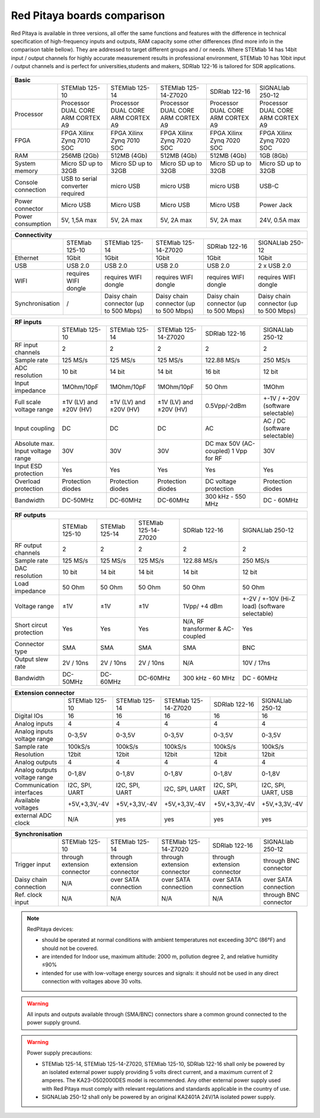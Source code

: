 Red Pitaya boards comparison 
##############################################################

.. _rp-board-comp:

.. figure:: vs_10.jpg
   :width: 30%
   
.. figure:: vs_14.jpg
   :width: 30%
   
.. figure:: vs_16.jpg
   :width: 30%

Red Pitaya is available in three versions, all offer the same functions and features with the difference in technical specification
of high-frequency inputs and outputs, RAM capacity some other differences (find more info in the comparison table bellow).
They are addressed to target different groups and / or needs. Where STEMlab 14 has 14bit input / output channels for
highly accurate measurement results in professional environment, STEMlab 10 has 10bit input / output channels and is perfect
for universities,students and makers, SDRlab 122-16 is tailored for SDR applications.

.. -> http://redpitaya.com/boards/stemlab-boards/

.. figure:: boards_1.jpg


.. tabularcolumns:: |p{30mm}|p{40mm}|p{40mm}|p{40mm}|p{40mm}|

+--------------------+------------------------------------+------------------------------------+------------------------------------+------------------------------------+------------------------------------+
| Basic                                                                                                                                                                                                       |
+====================+====================================+====================================+====================================+====================================+====================================+
|                    | STEMlab 125-10                     | STEMlab 125-14                     | STEMlab 125-14-Z7020               | SDRlab 122-16                      | SIGNALlab 250-12                   |
+--------------------+------------------------------------+------------------------------------+------------------------------------+------------------------------------+------------------------------------+
| Processor          | Processor DUAL CORE ARM CORTEX A9  | Processor DUAL CORE ARM CORTEX A9  | Processor DUAL CORE ARM CORTEX A9  | Processor DUAL CORE ARM CORTEX A9  | Processor DUAL CORE ARM CORTEX A9  |
+--------------------+------------------------------------+------------------------------------+------------------------------------+------------------------------------+------------------------------------+
| FPGA               | FPGA Xilinx Zynq 7010 SOC          | FPGA Xilinx Zynq 7010 SOC          | FPGA Xilinx Zynq 7020 SOC          | FPGA Xilinx Zynq 7020 SOC          | FPGA Xilinx Zynq 7020 SOC          |
+--------------------+------------------------------------+------------------------------------+------------------------------------+------------------------------------+------------------------------------+
| RAM                | 256MB (2Gb)                        | 512MB (4Gb)                        | 512MB (4Gb)                        | 512MB (4Gb)                        | 1GB (8Gb)                          |
+--------------------+------------------------------------+------------------------------------+------------------------------------+------------------------------------+------------------------------------+
| System memory      | Micro SD up to 32GB                | Micro SD up to 32GB                | Micro SD up to 32GB                | Micro SD up to 32GB                | Micro SD up to 32GB                |
+--------------------+------------------------------------+------------------------------------+------------------------------------+------------------------------------+------------------------------------+
| Console connection | USB to serial converter required   | micro USB                          | micro USB                          | micro USB                          | USB-C                              |
+--------------------+------------------------------------+------------------------------------+------------------------------------+------------------------------------+------------------------------------+
| Power connector    | Micro USB                          | Micro USB                          | Micro USB                          | Micro USB                          | Power Jack                         |
+--------------------+------------------------------------+------------------------------------+------------------------------------+------------------------------------+------------------------------------+
| Power consumption  | 5V, 1,5A max                       | 5V, 2A max                         | 5V, 2A max                         | 5V, 2A max                         | 24V, 0.5A max                      |
+--------------------+------------------------------------+------------------------------------+------------------------------------+------------------------------------+------------------------------------+

.. tabularcolumns:: |p{30mm}|p{40mm}|p{40mm}|p{40mm}|p{40mm}|

+-----------------+----------------------+---------------------------------------+---------------------------------------+---------------------------------------+---------------------------------------+
| Connectivity                                                                                                                                                                                           |
+=================+======================+=======================================+=======================================+=======================================+=======================================+
|                 | STEMlab 125-10       | STEMlab 125-14                        | STEMlab 125-14-Z7020                  | SDRlab 122-16                         | SIGNALlab 250-12                      |
+-----------------+----------------------+---------------------------------------+---------------------------------------+---------------------------------------+---------------------------------------+
| Ethernet        | 1Gbit                | 1Gbit                                 | 1Gbit                                 | 1Gbit                                 | 1Gbit                                 |
+-----------------+----------------------+---------------------------------------+---------------------------------------+---------------------------------------+---------------------------------------+
| USB             | USB 2.0              | USB 2.0                               | USB 2.0                               | USB 2.0                               | 2 x USB 2.0                           |
+-----------------+----------------------+---------------------------------------+---------------------------------------+---------------------------------------+---------------------------------------+
| WIFI            | requires WIFI dongle | requires WIFI dongle                  | requires WIFI dongle                  | requires WIFI dongle                  | requires WIFI dongle                  |
+-----------------+----------------------+---------------------------------------+---------------------------------------+---------------------------------------+---------------------------------------+
| Synchronisation | /                    | Daisy chain connector (up to 500 Mbps)| Daisy chain connector (up to 500 Mbps)| Daisy chain connector (up to 500 Mbps)| Daisy chain connector (up to 500 Mbps)|
+-----------------+----------------------+---------------------------------------+---------------------------------------+---------------------------------------+---------------------------------------+

.. tabularcolumns:: |p{30mm}|p{40mm}|p{40mm}|p{40mm}|p{40mm}|

+-----------------------------------+------------------------+------------------------+------------------------+------------------------+------------------------------------+
| RF inputs                                                                                                                                                                  |
+===================================+========================+========================+========================+========================+====================================+
|                                   | STEMlab 125-10         | STEMlab 125-14         | STEMlab 125-14-Z7020   | SDRlab 122-16          | SIGNALlab 250-12                   |
+-----------------------------------+------------------------+------------------------+------------------------+------------------------+------------------------------------+
| RF input channels                 | 2                      | 2                      | 2                      | 2                      | 2                                  |
+-----------------------------------+------------------------+------------------------+------------------------+------------------------+------------------------------------+
| Sample rate                       | 125 MS/s               | 125 MS/s               | 125 MS/s               | 122.88 MS/s            | 250 MS/s                           |
+-----------------------------------+------------------------+------------------------+------------------------+------------------------+------------------------------------+
| ADC resolution                    | 10 bit                 | 14 bit                 | 14 bit                 | 16 bit                 | 12 bit                             |
+-----------------------------------+------------------------+------------------------+------------------------+------------------------+------------------------------------+
| Input impedance                   | 1MOhm/10pF             | 1MOhm/10pF             | 1MOhm/10pF             | 50 Ohm                 | 1MOhm                              |
+-----------------------------------+------------------------+------------------------+------------------------+------------------------+------------------------------------+
| Full scale voltage range          | ±1V (LV) and ±20V (HV) | ±1V (LV) and ±20V (HV) | ±1V (LV) and ±20V (HV) | 0.5Vpp/-2dBm           | +-1V / +-20V (software selectable) |
+-----------------------------------+------------------------+------------------------+------------------------+------------------------+------------------------------------+
| Input coupling                    | DC                     | DC                     | DC                     | AC                     | AC / DC (software selectable)      |
+-----------------------------------+------------------------+------------------------+------------------------+------------------------+------------------------------------+
| Absolute max. Input voltage range | 30V                    | 30V                    | 30V                    | DC max 50V (AC-coupled)| 30V                                |
|                                   |                        |                        |                        | 1 Vpp for RF           |                                    |
+-----------------------------------+------------------------+------------------------+------------------------+------------------------+------------------------------------+
| Input ESD protection              | Yes                    | Yes                    | Yes                    | Yes                    | Yes                                |
+-----------------------------------+------------------------+------------------------+------------------------+------------------------+------------------------------------+
| Overload protection               | Protection diodes      | Protection diodes      | Protection diodes      | DC voltage protection  | Protection diodes                  |
+-----------------------------------+------------------------+------------------------+------------------------+------------------------+------------------------------------+
| Bandwidth                         | DC-50MHz               | DC-60MHz               | DC-60MHz               | 300 kHz - 550 MHz      | DC - 60MHz                         |
+-----------------------------------+------------------------+------------------------+------------------------+------------------------+------------------------------------+

.. tabularcolumns:: |p{30mm}|p{40mm}|p{40mm}|p{40mm}|p{40mm}|

+-------------------------------+----------------+----------------+----------------------+----------------------+------------------------------+
| RF outputs                                                                                                                                   |
+===============================+================+================+======================+======================+==============================+
|                               | STEMlab 125-10 | STEMlab 125-14 | STEMlab 125-14-Z7020 | SDRlab 122-16        | SIGNALlab 250-12             |
+-------------------------------+----------------+----------------+----------------------+----------------------+------------------------------+
| RF output channels            | 2              | 2              | 2                    | 2                    | 2                            |
+-------------------------------+----------------+----------------+----------------------+----------------------+------------------------------+
| Sample rate                   | 125 MS/s       | 125 MS/s       | 125 MS/s             | 122.88 MS/s          | 250 MS/s                     |
+-------------------------------+----------------+----------------+----------------------+----------------------+------------------------------+
| DAC resolution                | 10 bit         | 14 bit         | 14 bit               | 14 bit               | 12 bit                       |
+-------------------------------+----------------+----------------+----------------------+----------------------+------------------------------+
| Load impedance                | 50 Ohm         | 50 Ohm         | 50 Ohm               | 50 Ohm               | 50 Ohm                       |
+-------------------------------+----------------+----------------+----------------------+----------------------+------------------------------+
| Voltage range                 | ±1V            | ±1V            | ±1V                  | 1Vpp/ +4 dBm         | +-2V / +-10V (Hi-Z load)     |
|                               |                |                |                      |                      | (software selectable)        |
+-------------------------------+----------------+----------------+----------------------+----------------------+------------------------------+
| Short circut protection       | Yes            | Yes            | Yes                  | N/A, RF transformer  |                              |
|                               |                |                |                      | & AC-coupled         | Yes                          |
+-------------------------------+----------------+----------------+----------------------+----------------------+------------------------------+
| Connector type                | SMA            | SMA            | SMA                  | SMA                  | BNC                          |
+-------------------------------+----------------+----------------+----------------------+----------------------+------------------------------+
| Output slew rate              | 2V / 10ns      | 2V / 10ns      | 2V / 10ns            | N/A                  | 10V / 17ns                   |
+-------------------------------+----------------+----------------+----------------------+----------------------+------------------------------+
| Bandwidth                     | DC-50MHz       | DC-60MHz       | DC-60MHz             | 300 kHz - 60 MHz     | DC - 60MHz                   |
+-------------------------------+----------------+----------------+----------------------+----------------------+------------------------------+
 
.. tabularcolumns:: |p{30mm}|p{40mm}|p{40mm}|p{40mm}|p{40mm}|

+------------------------------+-------------------+----------------+----------------------+----------------+---------------------+
| Extension connector                                                                                                             |
+==============================+===================+================+======================+================+=====================+
|                              | STEMlab 125-10    | STEMlab 125-14 | STEMlab 125-14-Z7020 | SDRlab 122-16  | SIGNALlab 250-12    |
+------------------------------+-------------------+----------------+----------------------+----------------+---------------------+
| Digital IOs                  | 16                | 16             | 16                   | 16             | 16                  |
+------------------------------+-------------------+----------------+----------------------+----------------+---------------------+
| Analog inputs                | 4                 | 4              | 4                    | 4              | 4                   |
+------------------------------+-------------------+----------------+----------------------+----------------+---------------------+
| Analog inputs voltage range  | 0-3,5V            | 0-3,5V         | 0-3,5V               | 0-3,5V         | 0-3,5V              |
+------------------------------+-------------------+----------------+----------------------+----------------+---------------------+
| Sample rate                  | 100kS/s           | 100kS/s        | 100kS/s              | 100kS/s        | 100kS/s             |
+------------------------------+-------------------+----------------+----------------------+----------------+---------------------+
| Resolution                   | 12bit             | 12bit          | 12bit                | 12bit          | 12bit               |
+------------------------------+-------------------+----------------+----------------------+----------------+---------------------+
| Analog outputs               | 4                 | 4              | 4                    | 4              | 4                   |
+------------------------------+-------------------+----------------+----------------------+----------------+---------------------+
| Analog outputs voltage range | 0-1,8V            | 0-1,8V         | 0-1,8V               | 0-1,8V         | 0-1,8V              |
+------------------------------+-------------------+----------------+----------------------+----------------+---------------------+
| Communication interfaces     | I2C, SPI, UART    | I2C, SPI, UART | I2C, SPI, UART       | I2C, SPI, UART | I2C, SPI, UART, USB |
+------------------------------+-------------------+----------------+----------------------+----------------+---------------------+
| Available voltages           | +5V,+3,3V,-4V     | +5V,+3,3V,-4V  | +5V,+3,3V,-4V        | +5V,+3,3V,-4V  | +5V,+3,3V,-4V       |
+------------------------------+-------------------+----------------+----------------------+----------------+---------------------+
| external ADC clock           | N/A               |  yes           |  yes                 |  yes           | yes                 |
+------------------------------+-------------------+----------------+----------------------+----------------+---------------------+


.. tabularcolumns:: |p{30mm}|p{40mm}|p{40mm}|p{40mm}|p{40mm}|

+------------------------------+------------------------------+------------------------------+------------------------------+------------------------------+-------------------------+
| Synchronisation                                                                                                                                                                    |
+==============================+==============================+==============================+==============================+==============================+=========================+
|                              | STEMlab 125-10               | STEMlab 125-14               | STEMlab 125-14-Z7020         | SDRlab 122-16                | SIGNALlab 250-12        |
+------------------------------+------------------------------+------------------------------+------------------------------+------------------------------+-------------------------+
| Trigger input                | through extension connector  | through extension connector  | through extension connector  | through extension connector  | through BNC connector   |
+------------------------------+------------------------------+------------------------------+------------------------------+------------------------------+-------------------------+
| Daisy chain connection       | N/A                          | over SATA connection         | over SATA connection         | over SATA connection         | over SATA connection    |
+------------------------------+------------------------------+------------------------------+------------------------------+------------------------------+-------------------------+
| Ref. clock input             | N/A                          | N/A                          | N/A                          | N/A                          | through BNC connector   |
+------------------------------+------------------------------+------------------------------+------------------------------+------------------------------+-------------------------+


.. note::
    
   RedPitaya devices:

   * should be operated at normal conditions with ambient temperatures not exceeding 30°C (86°F) and should not be covered.
   * are intended for Indoor use, maximum altitude: 2000 m, pollution degree 2, and relative humidity ≤90%
   * intended for use with low-voltage energy sources and signals: it should not be used in any direct connection with voltages above 30 volts.


.. warning::

   All inputs and outputs available through (SMA/BNC) connectors share a common ground connected to the power supply ground.


.. warning::

   Power supply precautions:

   * STEMlab 125-14, STEMlab 125-14-Z7020, STEMlab 125-10, SDRlab 122-16 shall only be powered by an isolated external power supply providing 5 volts direct current, and a maximum current of 2 amperes. The KA23-0502000DES model is recommended. Any other external power supply used with Red Pitaya must comply with relevant regulations and standards applicable in the country of use.
   * SIGNALlab 250-12 shall only be powered by an original KA2401A 24V/1A isolated power supply.